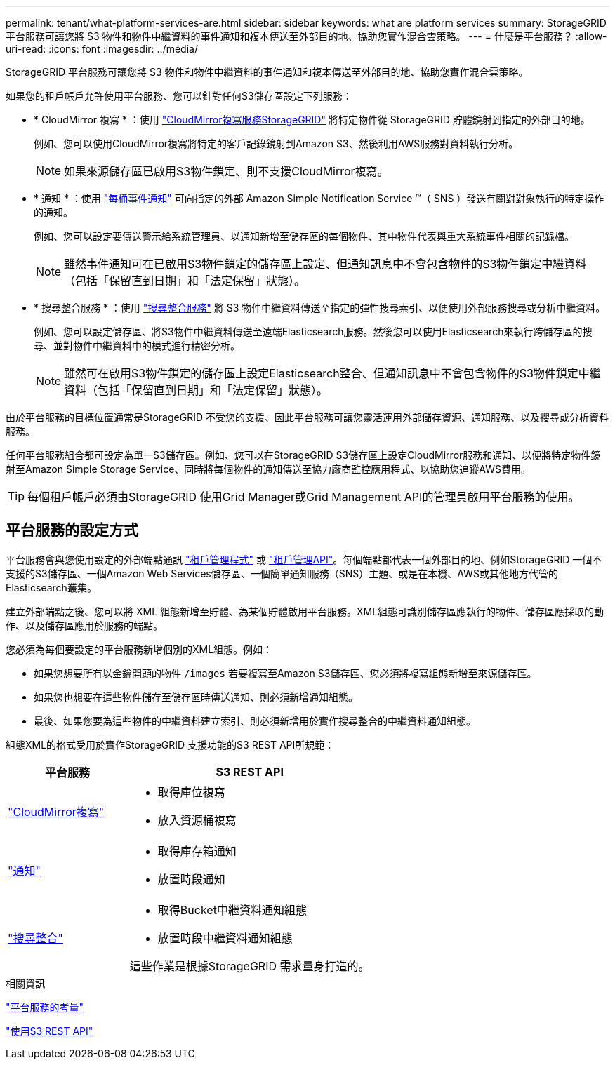 ---
permalink: tenant/what-platform-services-are.html 
sidebar: sidebar 
keywords: what are platform services 
summary: StorageGRID 平台服務可讓您將 S3 物件和物件中繼資料的事件通知和複本傳送至外部目的地、協助您實作混合雲策略。 
---
= 什麼是平台服務？
:allow-uri-read: 
:icons: font
:imagesdir: ../media/


[role="lead"]
StorageGRID 平台服務可讓您將 S3 物件和物件中繼資料的事件通知和複本傳送至外部目的地、協助您實作混合雲策略。

如果您的租戶帳戶允許使用平台服務、您可以針對任何S3儲存區設定下列服務：

* * CloudMirror 複寫 * ：使用 link:understanding-cloudmirror-replication-service.html["CloudMirror複寫服務StorageGRID"] 將特定物件從 StorageGRID 貯體鏡射到指定的外部目的地。
+
例如、您可以使用CloudMirror複寫將特定的客戶記錄鏡射到Amazon S3、然後利用AWS服務對資料執行分析。

+

NOTE: 如果來源儲存區已啟用S3物件鎖定、則不支援CloudMirror複寫。

* * 通知 * ：使用 link:understanding-notifications-for-buckets.html["每桶事件通知"] 可向指定的外部 Amazon Simple Notification Service ™（ SNS ）發送有關對對象執行的特定操作的通知。
+
例如、您可以設定要傳送警示給系統管理員、以通知新增至儲存區的每個物件、其中物件代表與重大系統事件相關的記錄檔。

+

NOTE: 雖然事件通知可在已啟用S3物件鎖定的儲存區上設定、但通知訊息中不會包含物件的S3物件鎖定中繼資料（包括「保留直到日期」和「法定保留」狀態）。

* * 搜尋整合服務 * ：使用 link:understanding-search-integration-service.html["搜尋整合服務"] 將 S3 物件中繼資料傳送至指定的彈性搜尋索引、以便使用外部服務搜尋或分析中繼資料。
+
例如、您可以設定儲存區、將S3物件中繼資料傳送至遠端Elasticsearch服務。然後您可以使用Elasticsearch來執行跨儲存區的搜尋、並對物件中繼資料中的模式進行精密分析。

+

NOTE: 雖然可在啟用S3物件鎖定的儲存區上設定Elasticsearch整合、但通知訊息中不會包含物件的S3物件鎖定中繼資料（包括「保留直到日期」和「法定保留」狀態）。



由於平台服務的目標位置通常是StorageGRID 不受您的支援、因此平台服務可讓您靈活運用外部儲存資源、通知服務、以及搜尋或分析資料服務。

任何平台服務組合都可設定為單一S3儲存區。例如、您可以在StorageGRID S3儲存區上設定CloudMirror服務和通知、以便將特定物件鏡射至Amazon Simple Storage Service、同時將每個物件的通知傳送至協力廠商監控應用程式、以協助您追蹤AWS費用。


TIP: 每個租戶帳戶必須由StorageGRID 使用Grid Manager或Grid Management API的管理員啟用平台服務的使用。



== 平台服務的設定方式

平台服務會與您使用設定的外部端點通訊 link:configuring-platform-services-endpoints.html["租戶管理程式"] 或 link:understanding-tenant-management-api.html["租戶管理API"]。每個端點都代表一個外部目的地、例如StorageGRID 一個不支援的S3儲存區、一個Amazon Web Services儲存區、一個簡單通知服務（SNS）主題、或是在本機、AWS或其他地方代管的Elasticsearch叢集。

建立外部端點之後、您可以將 XML 組態新增至貯體、為某個貯體啟用平台服務。XML組態可識別儲存區應執行的物件、儲存區應採取的動作、以及儲存區應用於服務的端點。

您必須為每個要設定的平台服務新增個別的XML組態。例如：

* 如果您想要所有以金鑰開頭的物件 `/images` 若要複寫至Amazon S3儲存區、您必須將複寫組態新增至來源儲存區。
* 如果您也想要在這些物件儲存至儲存區時傳送通知、則必須新增通知組態。
* 最後、如果您要為這些物件的中繼資料建立索引、則必須新增用於實作搜尋整合的中繼資料通知組態。


組態XML的格式受用於實作StorageGRID 支援功能的S3 REST API所規範：

[cols="1a,2a"]
|===
| 平台服務 | S3 REST API 


 a| 
link:configuring-cloudmirror-replication.html["CloudMirror複寫"]
 a| 
* 取得庫位複寫
* 放入資源桶複寫




 a| 
link:configuring-event-notifications.html["通知"]
 a| 
* 取得庫存箱通知
* 放置時段通知




 a| 
link:using-search-integration-service.html["搜尋整合"]
 a| 
* 取得Bucket中繼資料通知組態
* 放置時段中繼資料通知組態


這些作業是根據StorageGRID 需求量身打造的。

|===
.相關資訊
link:considerations-for-platform-services.html["平台服務的考量"]

link:../s3/index.html["使用S3 REST API"]
